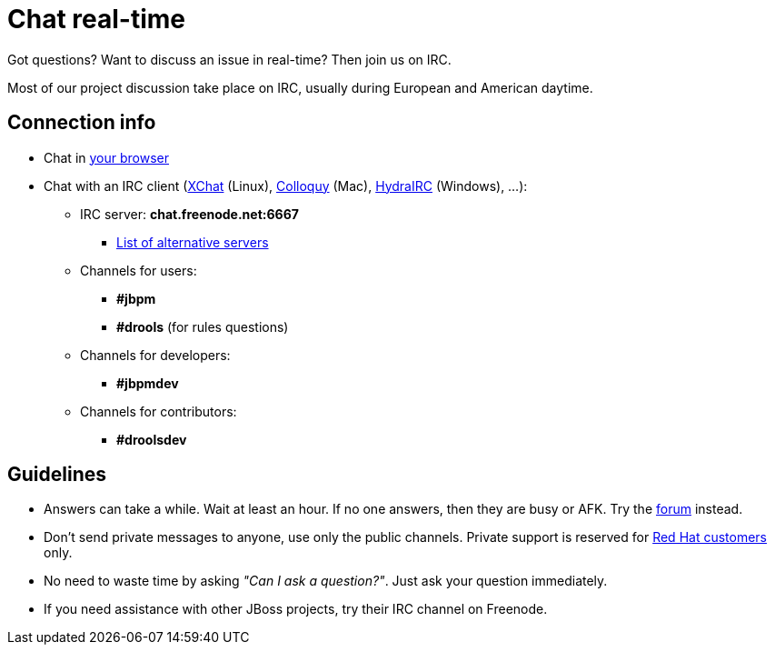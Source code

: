 = Chat real-time
:awestruct-layout: base
:showtitle:

Got questions? Want to discuss an issue in real-time? Then join us on IRC.

Most of our project discussion take place on IRC, usually during European and American daytime.

== Connection info

* Chat in http://webchat.freenode.net/?channels=jbpm%2Cdrools&uio=d4[your browser]

* Chat with an IRC client (http://www.xchat.org/[XChat] (Linux), http://colloquy.info/[Colloquy] (Mac), http://www.hydrairc.com/[HydraIRC] (Windows), ...):

    ** IRC server: *chat.freenode.net:6667*

        *** http://freenode.net/irc_servers.shtml[List of alternative servers]

    ** Channels for users:

        *** *#jbpm*

        *** *#drools* (for rules questions)

    ** Channels for developers:

        *** *#jbpmdev*

    ** Channels for contributors:

        *** *#droolsdev*

==  Guidelines

* Answers can take a while. Wait at least an hour. If no one answers, then they are busy or AFK. Try the link:forum.html[forum] instead.
* Don't send private messages to anyone, use only the public channels. Private support is reserved for link:product.html[Red Hat customers] only.
* No need to waste time by asking _"Can I ask a question?"_. Just ask your question immediately.
* If you need assistance with other JBoss projects, try their IRC channel on Freenode.
